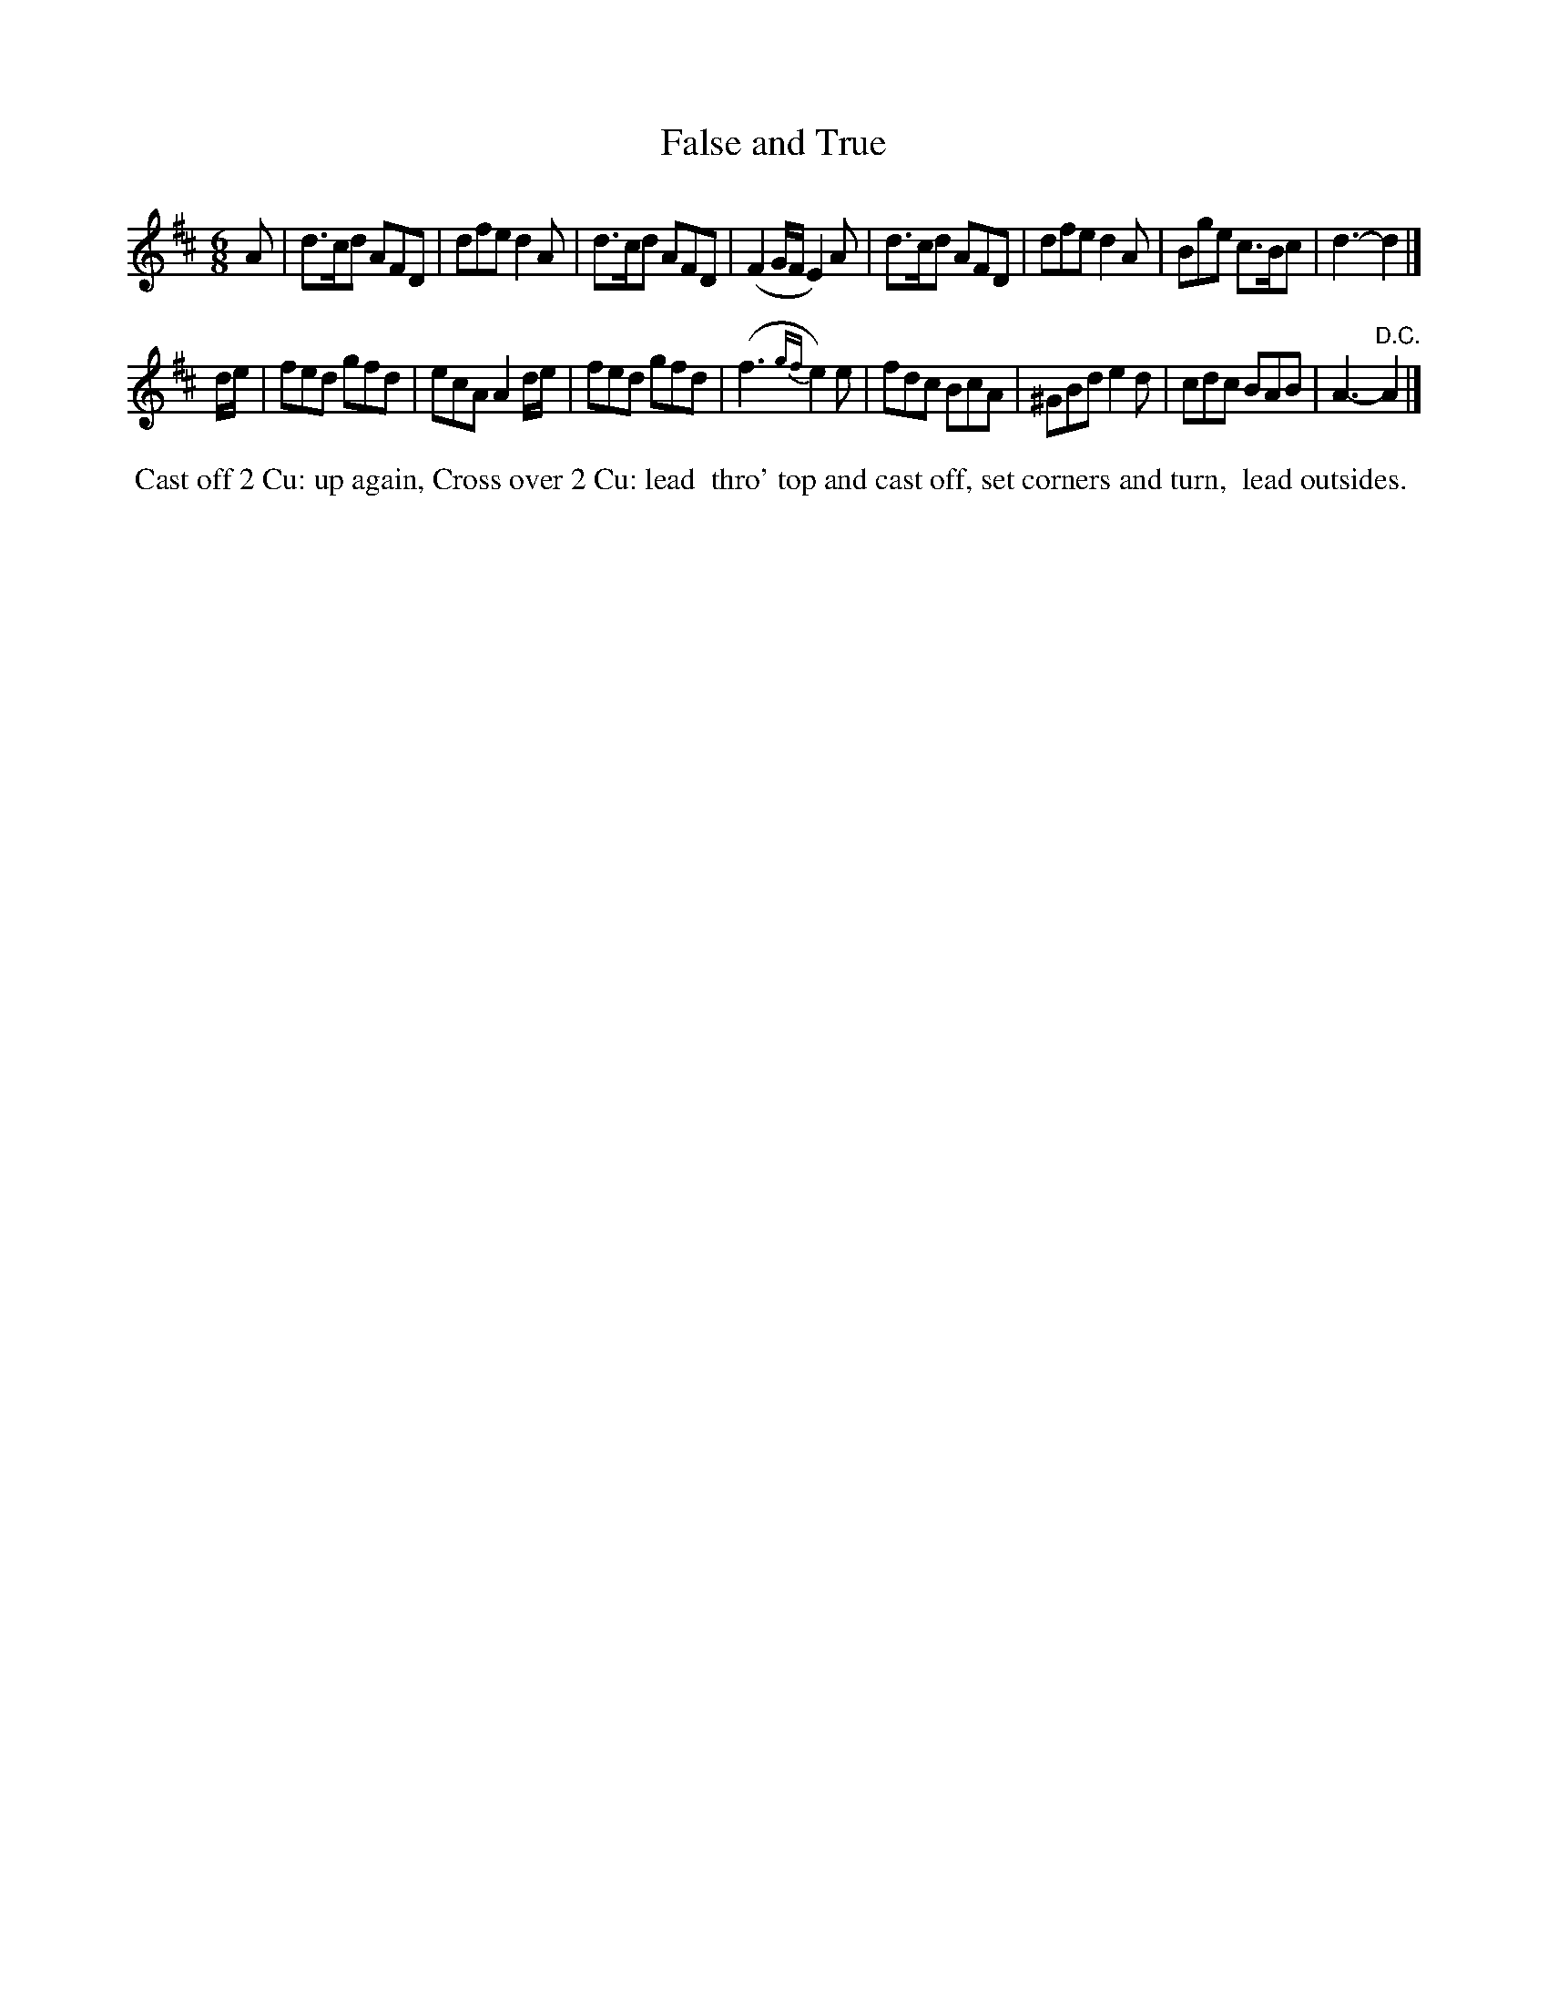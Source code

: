 X: 8
T: False and True
%R: jig
B: "Twenty Four Country Dances for the Year 1799", Thomas Skillern, ed. p.4 #2
F: http://www.vwml.org/browse/browse-collections-dance-tune-books/browse-skillerns1799
Z: 2014 John Chambers <jc:trillian.mit.edu>
N: The high Gs in bars 9, 11 should maybe be As, but they don't have leger lines.
M: 6/8
L: 1/8
K: D
A |\
d>cd AFD | dfe d2A | d>cd AFD | (F2G/F/ E2)A |\
d>cd AFD | dfe d2A | Bge c>Bc | d3- d2 |]
d/e/ |\
fed gfd | ecA A2d/e/ | fed gfd | (f3{gf} e2)e |\
fdc BcA | ^GBd e2d | cdc BAB | A3- "D.C."A2 |]
%%begintext align
%% Cast off 2 Cu: up again, Cross over 2 Cu: lead
%% thro' top and cast off, set corners and turn,
%% lead outsides.
%%endtext
